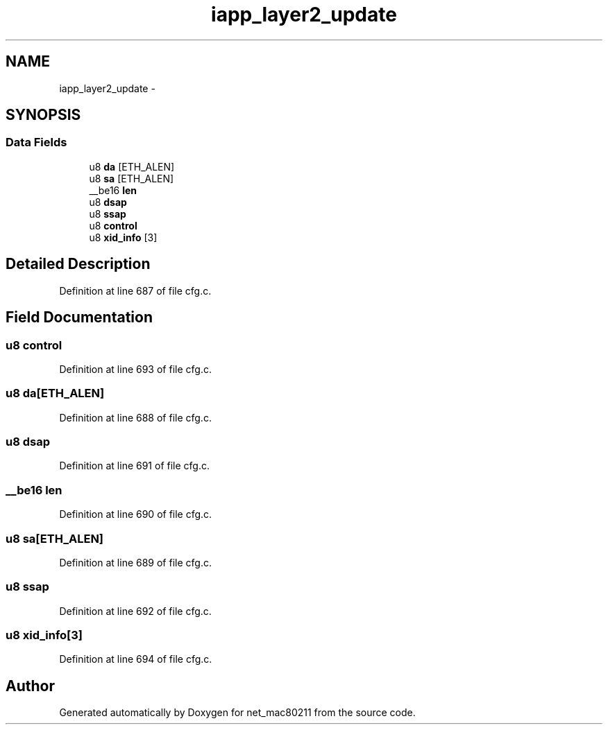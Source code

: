 .TH "iapp_layer2_update" 3 "Sun Jun 1 2014" "Version 1.0" "net_mac80211" \" -*- nroff -*-
.ad l
.nh
.SH NAME
iapp_layer2_update \- 
.SH SYNOPSIS
.br
.PP
.SS "Data Fields"

.in +1c
.ti -1c
.RI "u8 \fBda\fP [ETH_ALEN]"
.br
.ti -1c
.RI "u8 \fBsa\fP [ETH_ALEN]"
.br
.ti -1c
.RI "__be16 \fBlen\fP"
.br
.ti -1c
.RI "u8 \fBdsap\fP"
.br
.ti -1c
.RI "u8 \fBssap\fP"
.br
.ti -1c
.RI "u8 \fBcontrol\fP"
.br
.ti -1c
.RI "u8 \fBxid_info\fP [3]"
.br
.in -1c
.SH "Detailed Description"
.PP 
Definition at line 687 of file cfg\&.c\&.
.SH "Field Documentation"
.PP 
.SS "u8 control"

.PP
Definition at line 693 of file cfg\&.c\&.
.SS "u8 da[ETH_ALEN]"

.PP
Definition at line 688 of file cfg\&.c\&.
.SS "u8 dsap"

.PP
Definition at line 691 of file cfg\&.c\&.
.SS "__be16 len"

.PP
Definition at line 690 of file cfg\&.c\&.
.SS "u8 sa[ETH_ALEN]"

.PP
Definition at line 689 of file cfg\&.c\&.
.SS "u8 ssap"

.PP
Definition at line 692 of file cfg\&.c\&.
.SS "u8 xid_info[3]"

.PP
Definition at line 694 of file cfg\&.c\&.

.SH "Author"
.PP 
Generated automatically by Doxygen for net_mac80211 from the source code\&.
